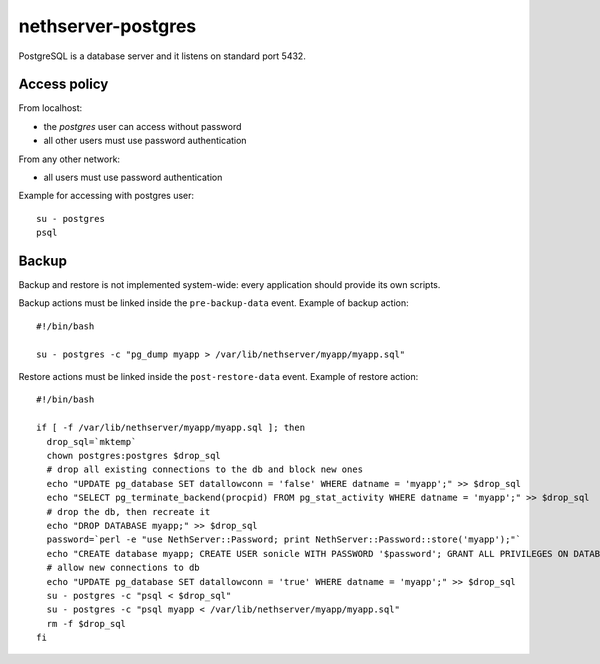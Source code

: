 ===================
nethserver-postgres
===================

PostgreSQL is a database server and it listens on standard port 5432.

Access policy
=============

From localhost:

* the *postgres* user can access without password
* all other users must use password authentication

From any other network:

* all users must use password authentication

Example for accessing with postgres user: ::

   su - postgres
   psql

Backup
======

Backup and restore is not implemented system-wide: every application
should provide its own scripts.

Backup actions must be linked inside the ``pre-backup-data`` event.
Example of backup action: ::

  #!/bin/bash

  su - postgres -c "pg_dump myapp > /var/lib/nethserver/myapp/myapp.sql"


Restore actions must be linked inside the ``post-restore-data`` event.
Example of restore action: ::

  #!/bin/bash

  if [ -f /var/lib/nethserver/myapp/myapp.sql ]; then
    drop_sql=`mktemp`
    chown postgres:postgres $drop_sql
    # drop all existing connections to the db and block new ones
    echo "UPDATE pg_database SET datallowconn = 'false' WHERE datname = 'myapp';" >> $drop_sql
    echo "SELECT pg_terminate_backend(procpid) FROM pg_stat_activity WHERE datname = 'myapp';" >> $drop_sql
    # drop the db, then recreate it
    echo "DROP DATABASE myapp;" >> $drop_sql
    password=`perl -e "use NethServer::Password; print NethServer::Password::store('myapp');"`
    echo "CREATE database myapp; CREATE USER sonicle WITH PASSWORD '$password'; GRANT ALL PRIVILEGES ON DATABASE myapp to myuser;" >> $drop_sql 
    # allow new connections to db
    echo "UPDATE pg_database SET datallowconn = 'true' WHERE datname = 'myapp';" >> $drop_sql
    su - postgres -c "psql < $drop_sql"
    su - postgres -c "psql myapp < /var/lib/nethserver/myapp/myapp.sql"
    rm -f $drop_sql
  fi


